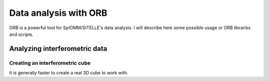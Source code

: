 ========================
 Data analysis with ORB
========================


ORB is a powerful tool for SpIOMM/SITELLE's data analysis. I will
describe here some possible usage or ORB libraries and scripts.


Analyzing interferometric data
==============================

Creating an interferometric cube
--------------------------------

It is generally faster to create a real 3D cube to work with.
